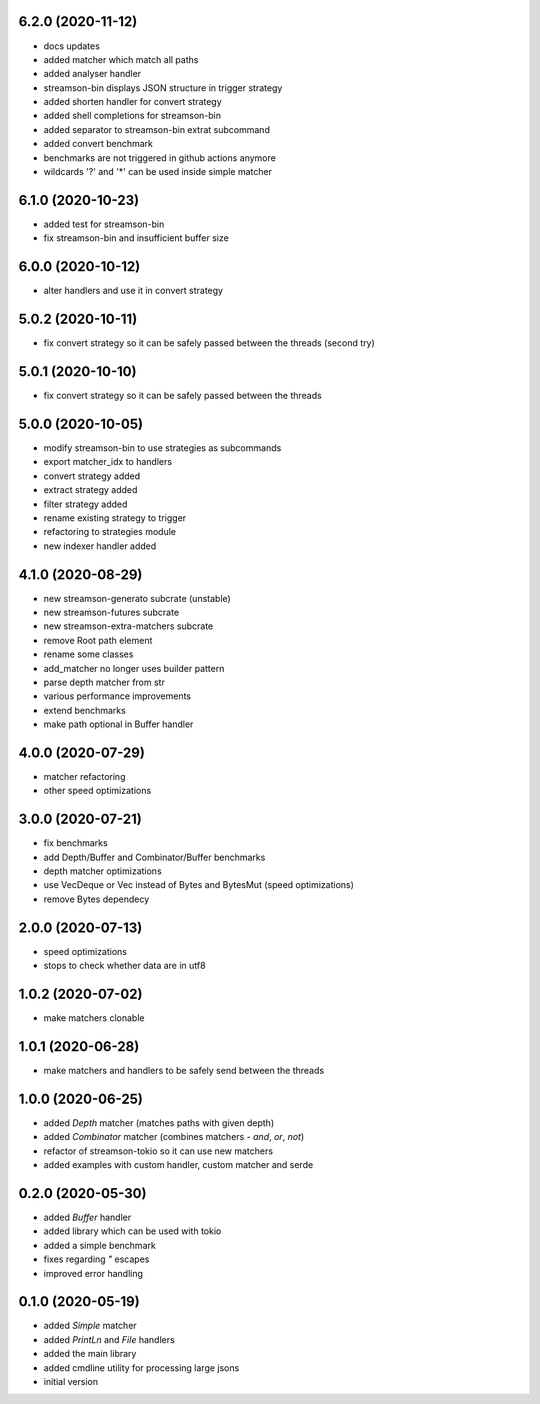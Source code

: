6.2.0 (2020-11-12)
------------------

* docs updates
* added matcher which match all paths
* added analyser handler
* streamson-bin displays JSON structure in trigger strategy
* added shorten handler for convert strategy
* added shell completions for streamson-bin
* added separator to streamson-bin extrat subcommand
* added convert benchmark
* benchmarks are not triggered in github actions anymore
* wildcards '?' and '*' can be used inside simple matcher

6.1.0 (2020-10-23)
------------------

* added test for streamson-bin
* fix streamson-bin and insufficient buffer size

6.0.0 (2020-10-12)
------------------

* alter handlers and use it in convert strategy

5.0.2 (2020-10-11)
------------------

* fix convert strategy so it can be safely passed between the threads (second try)

5.0.1 (2020-10-10)
------------------

* fix convert strategy so it can be safely passed between the threads

5.0.0 (2020-10-05)
------------------

* modify streamson-bin to use strategies as subcommands
* export matcher_idx to handlers
* convert strategy added
* extract strategy added
* filter strategy added
* rename existing strategy to trigger
* refactoring to strategies module
* new indexer handler added

4.1.0 (2020-08-29)
------------------

* new streamson-generato subcrate (unstable)
* new streamson-futures subcrate
* new streamson-extra-matchers subcrate
* remove Root path element
* rename some classes
* add_matcher no longer uses builder pattern
* parse depth matcher from str
* various performance improvements
* extend benchmarks
* make path optional in Buffer handler

4.0.0 (2020-07-29)
------------------

* matcher refactoring
* other speed optimizations

3.0.0 (2020-07-21)
------------------

* fix benchmarks
* add Depth/Buffer and Combinator/Buffer benchmarks
* depth matcher optimizations
* use VecDeque or Vec instead of Bytes and BytesMut (speed optimizations)
* remove Bytes dependecy

2.0.0 (2020-07-13)
------------------

* speed optimizations
* stops to check whether data are in utf8

1.0.2 (2020-07-02)
------------------

* make matchers clonable

1.0.1 (2020-06-28)
------------------

* make matchers and handlers to be safely send between the threads

1.0.0 (2020-06-25)
------------------

* added `Depth` matcher (matches paths with given depth)
* added `Combinator` matcher (combines matchers - `and`, `or`, `not`)
* refactor of streamson-tokio so it can use new matchers
* added examples with custom handler, custom matcher and serde

0.2.0 (2020-05-30)
------------------

* added `Buffer` handler
* added library which can be used with tokio
* added a simple benchmark
* fixes regarding `"` escapes
* improved error handling


0.1.0 (2020-05-19)
------------------

* added `Simple` matcher
* added `PrintLn` and `File` handlers
* added the main library
* added cmdline utility for processing large jsons
* initial version
